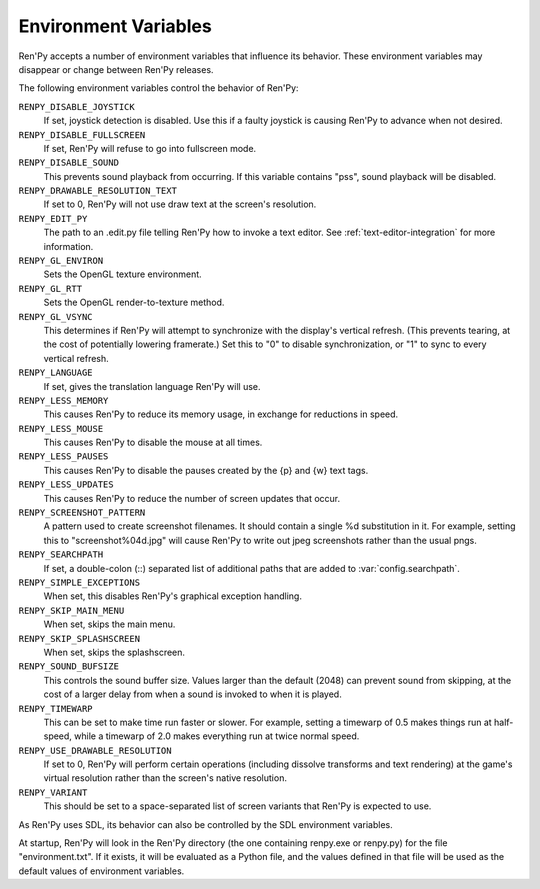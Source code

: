 Environment Variables
=====================

Ren'Py accepts a number of environment variables that influence its behavior.
These environment variables may disappear or change between Ren'Py releases.

The following environment variables control the behavior of Ren'Py:

``RENPY_DISABLE_JOYSTICK``
    If set, joystick detection is disabled. Use this if a faulty joystick is
    causing Ren'Py to advance when not desired.

``RENPY_DISABLE_FULLSCREEN``
    If set, Ren'Py will refuse to go into fullscreen mode.

``RENPY_DISABLE_SOUND``
    This prevents sound playback from occurring. If this variable contains
    "pss", sound playback will be disabled.

``RENPY_DRAWABLE_RESOLUTION_TEXT``
    If set to 0, Ren'Py will not use draw text at the screen's resolution.

``RENPY_EDIT_PY``
    The path to an .edit.py file telling Ren'Py how to invoke a text editor.
    See :ref:`text-editor-integration` for more information.

``RENPY_GL_ENVIRON``
    Sets the OpenGL texture environment.

``RENPY_GL_RTT``
    Sets the OpenGL render-to-texture method.

``RENPY_GL_VSYNC``
    This determines if Ren'Py will attempt to synchronize with the display's
    vertical refresh. (This prevents tearing, at the cost of potentially
    lowering framerate.) Set this to "0" to disable synchronization, or
    "1" to sync to every vertical refresh.

``RENPY_LANGUAGE``
    If set, gives the translation language Ren'Py will use.

``RENPY_LESS_MEMORY``
    This causes Ren'Py to reduce its memory usage, in exchange for reductions
    in speed.

``RENPY_LESS_MOUSE``
    This causes Ren'Py to disable the mouse at all times.

``RENPY_LESS_PAUSES``
    This causes Ren'Py to disable the pauses created by the {p} and {w}
    text tags.

``RENPY_LESS_UPDATES``
    This causes Ren'Py to reduce the number of screen updates that occur.

``RENPY_SCREENSHOT_PATTERN``
    A pattern used to create screenshot filenames. It should contain a single
    %d substitution in it. For example, setting this to "screenshot%04d.jpg" will
    cause Ren'Py to write out jpeg screenshots rather than the usual pngs.

``RENPY_SEARCHPATH``
    If set, a double-colon (\:\:) separated list of additional paths that
    are added to :var:`config.searchpath`.

``RENPY_SIMPLE_EXCEPTIONS``
    When set, this disables Ren'Py's graphical exception handling.

``RENPY_SKIP_MAIN_MENU``
    When set, skips the main menu.

``RENPY_SKIP_SPLASHSCREEN``
    When set, skips the splashscreen.

``RENPY_SOUND_BUFSIZE``
    This controls the sound buffer size. Values larger than the default (2048)
    can prevent sound from skipping, at the cost of a larger delay from when a
    sound is invoked to when it is played.

``RENPY_TIMEWARP``
    This can be set to make time run faster or slower. For example, setting
    a timewarp of 0.5 makes things run at half-speed, while a timewarp of
    2.0 makes everything run at twice normal speed.

``RENPY_USE_DRAWABLE_RESOLUTION``
    If set to 0, Ren'Py will perform certain operations (including dissolve
    transforms and text rendering) at the game's virtual resolution rather
    than the screen's native resolution.

``RENPY_VARIANT``
    This should be set to a space-separated list of screen variants that
    Ren'Py is expected to use.

As Ren'Py uses SDL, its behavior can also be controlled by the SDL environment
variables.

At startup, Ren'Py will look in the Ren'Py directory (the one containing
renpy.exe or renpy.py) for the file "environment.txt". If it exists, it will be
evaluated as a Python file, and the values defined in that file will be used as
the default values of environment variables.
